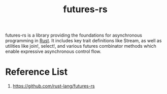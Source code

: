 :PROPERTIES:
:ID:       273e4267-392e-4db3-8e03-8be5bbcbd3a2
:END:
#+title: futures-rs
#+filetags: rust

futures-rs is a library providing the foundations for asynchronous programming in [[id:a2da1c32-ba1a-4c2c-9374-1bd8896920fa][Rust]]. It includes key trait definitions like Stream, as well as utilities like join!, select!, and various futures combinator methods which enable expressive asynchronous control flow.

* Reference List
1. https://github.com/rust-lang/futures-rs
